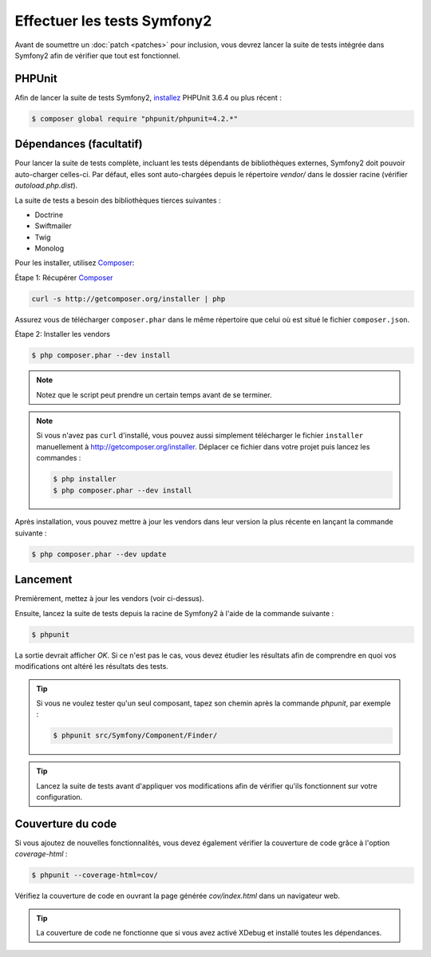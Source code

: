 Effectuer les tests Symfony2
============================

Avant de soumettre un :doc:`patch <patches>` pour inclusion, vous devrez
lancer la suite de tests intégrée dans Symfony2 afin de vérifier que tout est 
fonctionnel.

PHPUnit
-------

Afin de lancer la suite de tests Symfony2, `installez`_ PHPUnit 3.6.4 ou plus
récent :

.. code-block:: bash
    
    $ composer global require "phpunit/phpunit=4.2.*"

Dépendances (facultatif)
------------------------

Pour lancer la suite de tests complète, incluant les tests dépendants de
bibliothèques externes, Symfony2 doit pouvoir auto-charger celles-ci. Par
défaut, elles sont auto-chargées depuis le répertoire `vendor/` dans le dossier
racine (vérifier `autoload.php.dist`).

La suite de tests a besoin des bibliothèques tierces suivantes :

* Doctrine
* Swiftmailer
* Twig
* Monolog

Pour les installer, utilisez `Composer`_:

Étape 1: Récupérer `Composer`_

.. code-block:: bash

    curl -s http://getcomposer.org/installer | php

Assurez vous de télécharger ``composer.phar`` dans le même répertoire que
celui où est situé le fichier ``composer.json``.

Étape 2: Installer les vendors

.. code-block:: bash

    $ php composer.phar --dev install

.. note::

    Notez que le script peut prendre un certain temps avant de se terminer.

.. note::

    Si vous n'avez pas ``curl`` d'installé, vous pouvez aussi simplement télécharger le
    fichier ``installer`` manuellement à http://getcomposer.org/installer. Déplacer ce fichier
    dans votre projet puis lancez les commandes :

    .. code-block:: bash

        $ php installer
        $ php composer.phar --dev install

Après installation, vous pouvez mettre à jour les vendors dans leur version la
plus récente en lançant la commande suivante :

.. code-block:: bash

    $ php composer.phar --dev update

Lancement
---------

Premièrement, mettez à jour les vendors (voir ci-dessus).

Ensuite, lancez la suite de tests depuis la racine de Symfony2 à l'aide de la
commande suivante :

.. code-block:: bash

    $ phpunit

La sortie devrait afficher `OK`. Si ce n'est pas le cas, vous devez étudier
les résultats afin de comprendre en quoi vos modifications ont altéré les 
résultats des tests.

.. tip::

    Si vous ne voulez tester qu'un seul composant, tapez son chemin après la commande
    `phpunit`, par exemple :

    .. code-block:: bash

        $ phpunit src/Symfony/Component/Finder/

.. tip::

    Lancez la suite de tests avant d'appliquer vos modifications afin de
    vérifier qu'ils fonctionnent sur votre configuration.

Couverture du code
------------------

Si vous ajoutez de nouvelles fonctionnalités, vous devez également vérifier la
couverture de code grâce à l'option `coverage-html` :

.. code-block:: bash

    $ phpunit --coverage-html=cov/

Vérifiez la couverture de code en ouvrant la page générée `cov/index.html` dans
un navigateur web.

.. tip::

    La couverture de code ne fonctionne que si vous avez activé XDebug et
    installé toutes les dépendances.

.. _`installez`: http://www.phpunit.de/manual/current/fr/installation.html
.. _`Composer`: http://getcomposer.org/
